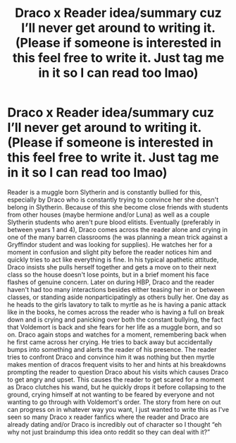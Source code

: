 #+TITLE: Draco x Reader idea/summary cuz I’ll never get around to writing it. (Please if someone is interested in this feel free to write it. Just tag me in it so I can read too lmao)

* Draco x Reader idea/summary cuz I’ll never get around to writing it. (Please if someone is interested in this feel free to write it. Just tag me in it so I can read too lmao)
:PROPERTIES:
:Author: MimsyIsGianna
:Score: 0
:DateUnix: 1603609396.0
:DateShort: 2020-Oct-25
:FlairText: Prompt/Request
:END:
Reader is a muggle born Slytherin and is constantly bullied for this, especially by Draco who is constantly trying to convince her she doesn't belong in Slytherin. Because of this she become close friends with students from other houses (maybe hermione and/or Luna) as well as a couple Slytherin students who aren't pure blood elitists. Eventually (preferably in between years 1 and 4), Draco comes across the reader alone and crying in one of the many barren classrooms (he was planning a mean trick against a Gryffindor student and was looking for supplies). He watches her for a moment in confusion and slight pity before the reader notices him and quickly tries to act like everything is fine. In his typical apathetic attitude, Draco insists she pulls herself together and gets a move on to their next class so the house doesn't lose points, but in a brief moment his face flashes of genuine concern. Later on during HBP, Draco and the reader haven't had too many interactions besides either teasing her in or between classes, or standing aside nonparticipatingly as others bully her. One day as he heads to the girls lavatory to talk to myrtle as he is having a panic attack like in the books, he comes across the reader who is having a full on break down and is crying and panicking over both the constant bullying, the fact that Voldemort is back and she fears for her life as a muggle born, and so on. Draco again stops and watches for a moment, remembering back when he first came across her crying. He tries to back away but accidentally bumps into something and alerts the reader of his presence. The reader tries to confront Draco and convince him it was nothing but then myrtle makes mention of dracos frequent visits to her and hints at his breakdowns prompting the reader to question Draco about his visits which causes Draco to get angry and upset. This causes the reader to get scared for a moment as Draco clutches his wand, but he quickly drops it before collapsing to the ground, crying himself at not wanting to be feared by everyone and not wanting to go through with Voldemort's order. The story from here on out can progress on in whatever way you want, I just wanted to write this as I've seen so many Draco x reader fanfics where the reader and Draco are already dating and/or Draco is incredibly out of character so I thought “eh why not just braindump this idea onto reddit so they can deal with it?”

